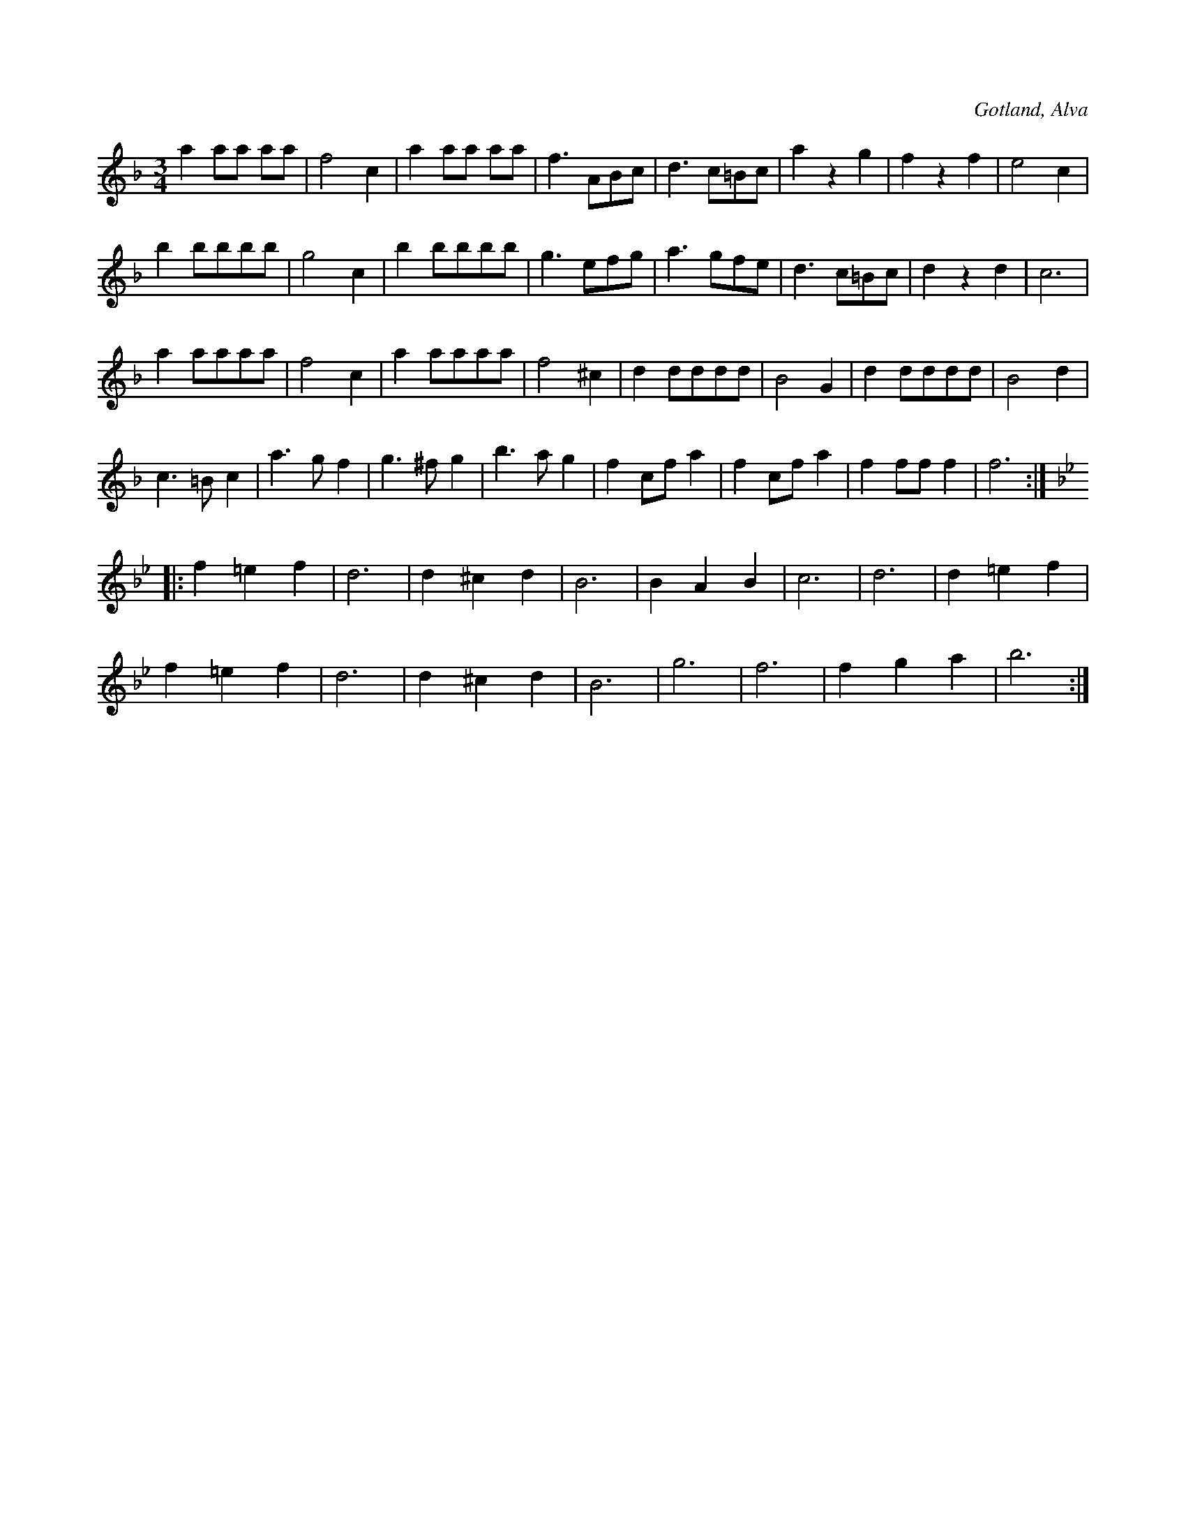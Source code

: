 X:510
T:
R:vals
S:Uppt. såsom klockaren Laugren i Alva spelat den för samlaren.
O:Gotland, Alva
M:3/4
L:1/8
K:F
a2 aa aa|f4 c2|a2 aa aa|f3 ABc|d3 c=Bc|a2 z2 g2|f2 z2 f2|e4 c2|
b2 bbbb|g4 c2|b2 bbbb|g3 efg|a3 gfe|d3 c=Bc|d2 z2 d2|c6|
a2 aaaa|f4 c2|a2 aaaa|f4 ^c2|d2 dddd|B4 G2|d2 dddd|B4 d2|
c3 =B c2|a3 g f2|g3 ^f g2|b3 a g2|f2 cf a2|f2 cf a2|f2 ff f2|f6:|
K:Bb
|:f2 =e2 f2|d6|d2 ^c2 d2|B6|B2 A2 B2|c6|d6|d2 =e2 f2|
f2 =e2 f2|d6|d2 ^c2 d2|B6|g6|f6|f2 g2 a2|b6:|

